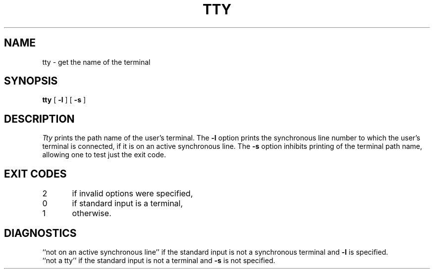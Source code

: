 .TH TTY 1
.SH NAME
tty \- get the name of the terminal
.SH SYNOPSIS
.B tty
[
.B \-l
]
[
.B \-s
]
.SH DESCRIPTION
.I Tty\^
prints the path name of the user's terminal.
The
.B \-l
option prints the synchronous line number to which the user's terminal is
connected,
if it is on an active synchronous line.
The
.B \-s
option inhibits printing of the terminal path name,
allowing one to test just the exit code.
.SH EXIT CODES
2	if invalid options were specified,
.br
0	if standard input is a terminal,
.br
1	otherwise.
.SH DIAGNOSTICS
``not on an active synchronous line'' if the standard input is not a
synchronous terminal and
.B \-l
is specified.
.br
``not a tty'' if the standard input is not a terminal
and
.B \-s
is not specified.
.\"	@(#)tty.1	6.2 of 9/2/83
